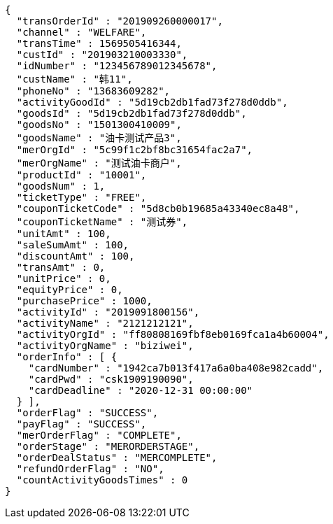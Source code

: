 [source,options="nowrap"]
----
{
  "transOrderId" : "201909260000017",
  "channel" : "WELFARE",
  "transTime" : 1569505416344,
  "custId" : "201903210003330",
  "idNumber" : "123456789012345678",
  "custName" : "韩11",
  "phoneNo" : "13683609282",
  "activityGoodId" : "5d19cb2db1fad73f278d0ddb",
  "goodsId" : "5d19cb2db1fad73f278d0ddb",
  "goodsNo" : "1501300410009",
  "goodsName" : "油卡测试产品3",
  "merOrgId" : "5c99f1c2bf8bc31654fac2a7",
  "merOrgName" : "测试油卡商户",
  "productId" : "10001",
  "goodsNum" : 1,
  "ticketType" : "FREE",
  "couponTicketCode" : "5d8cb0b19685a43340ec8a48",
  "couponTicketName" : "测试券",
  "unitAmt" : 100,
  "saleSumAmt" : 100,
  "discountAmt" : 100,
  "transAmt" : 0,
  "unitPrice" : 0,
  "equityPrice" : 0,
  "purchasePrice" : 1000,
  "activityId" : "2019091800156",
  "activityName" : "2121212121",
  "activityOrgId" : "ff80808169fbf8eb0169fca1a4b60004",
  "activityOrgName" : "biziwei",
  "orderInfo" : [ {
    "cardNumber" : "1942ca7b013f417a6a0ba408e982cadd",
    "cardPwd" : "csk1909190090",
    "cardDeadline" : "2020-12-31 00:00:00"
  } ],
  "orderFlag" : "SUCCESS",
  "payFlag" : "SUCCESS",
  "merOrderFlag" : "COMPLETE",
  "orderStage" : "MERORDERSTAGE",
  "orderDealStatus" : "MERCOMPLETE",
  "refundOrderFlag" : "NO",
  "countActivityGoodsTimes" : 0
}
----